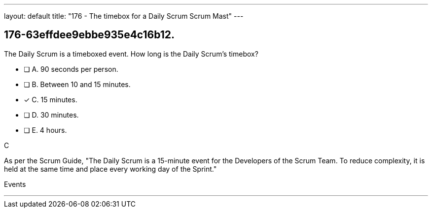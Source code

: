 ---
layout: default 
title: "176 - The timebox for a Daily Scrum Scrum Mast"
---


[#question]
== 176-63effdee9ebbe935e4c16b12.

****

[#query]
--
The Daily Scrum is a timeboxed event. How long is the Daily Scrum's timebox?
--

[#list]
--
* [ ] A. 90 seconds per person.
* [ ] B. Between 10 and 15 minutes.
* [*] C. 15 minutes.
* [ ] D. 30 minutes.
* [ ] E. 4 hours.

--
****

[#answer]
C

[#explanation]
--
As per the Scrum Guide, "The Daily Scrum is a 15-minute event for the Developers of the Scrum Team. To reduce complexity, it is held at the same time and place every working day of the Sprint."
--

[#ka]
Events

'''

